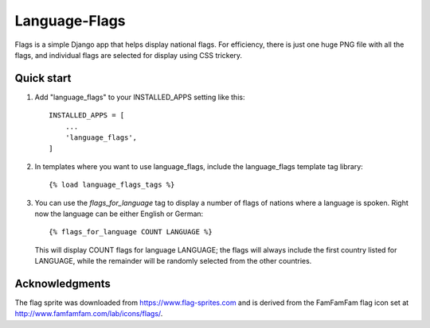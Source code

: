 ==============
Language-Flags
==============

Flags is a simple Django app that helps display national flags. For
efficiency, there is just one huge PNG file with all the flags, and
individual flags are selected for display using CSS trickery.

Quick start
-----------

1. Add "language_flags" to your INSTALLED_APPS setting like this::

    INSTALLED_APPS = [
        ...
	'language_flags',
    ]

2. In templates where you want to use language_flags, include the
   language_flags template tag library::

    {% load language_flags_tags %}

3. You can use the `flags_for_language` tag to display a number
   of flags of nations where a language is spoken. Right now the
   language can be either English or German::

    {% flags_for_language COUNT LANGUAGE %}

   This will display COUNT flags for language LANGUAGE; the flags will
   always include the first country listed for LANGUAGE, while the
   remainder will be randomly selected from the other countries.

Acknowledgments
---------------

The flag sprite was downloaded from https://www.flag-sprites.com and
is derived from the FamFamFam flag icon set at
http://www.famfamfam.com/lab/icons/flags/.
